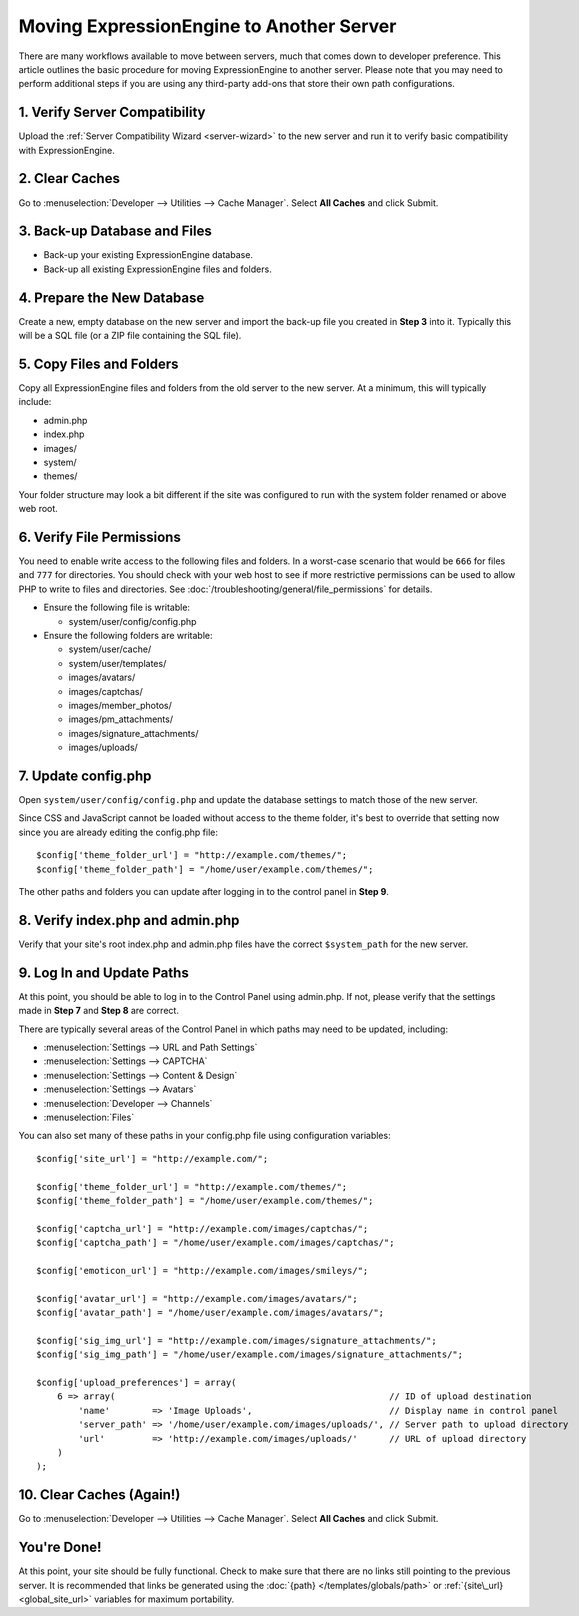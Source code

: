 Moving ExpressionEngine to Another Server
=========================================

There are many workflows available to move between servers, much that
comes down to developer preference. This article outlines the basic
procedure for moving ExpressionEngine to another server. Please note
that you may need to perform additional steps if you are using any
third-party add-ons that store their own path configurations.

1. Verify Server Compatibility
------------------------------

Upload the :ref:`Server Compatibility Wizard <server-wizard>` to the new
server and run it to verify basic compatibility with ExpressionEngine.

2. Clear Caches
----------------

Go to :menuselection:`Developer --> Utilities --> Cache Manager`. Select
**All Caches** and click Submit.

3. Back-up Database and Files
-----------------------------

-  Back-up your existing ExpressionEngine database.
-  Back-up all existing ExpressionEngine files and folders.

4. Prepare the New Database
---------------------------

Create a new, empty database on the new server and import the back-up
file you created in **Step 3** into it. Typically this will be a SQL
file (or a ZIP file containing the SQL file).

5. Copy Files and Folders
-------------------------

Copy all ExpressionEngine files and folders from the old server to the
new server. At a minimum, this will typically include:

-  admin.php
-  index.php
-  images/
-  system/
-  themes/

Your folder structure may look a bit different if the site was
configured to run with the system folder renamed or above web root.

6. Verify File Permissions
--------------------------

You need to enable write access to the following files and folders. In a worst-case scenario that would be ``666`` for files and ``777`` for directories. You should check with your web host to see if more restrictive permissions can be used to allow PHP to write to files and directories. See :doc:`/troubleshooting/general/file_permissions` for details.

-  Ensure the following file is writable:

   -  system/user/config/config.php

-  Ensure the following folders are writable:

   -  system/user/cache/
   -  system/user/templates/
   -  images/avatars/
   -  images/captchas/
   -  images/member\_photos/
   -  images/pm\_attachments/
   -  images/signature\_attachments/
   -  images/uploads/

7. Update config.php
----------------------

Open ``system/user/config/config.php`` and update the database settings
to match those of the new server.

Since CSS and JavaScript cannot be loaded without access to the theme
folder, it's best to override that setting now since you are already
editing the config.php file::

  $config['theme_folder_url'] = "http://example.com/themes/";
  $config['theme_folder_path'] = "/home/user/example.com/themes/";

The other paths and folders you can update after logging in to the
control panel in **Step 9**.

8. Verify index.php and admin.php
---------------------------------

Verify that your site's root index.php and admin.php files have the
correct ``$system_path`` for the new server.

9. Log In and Update Paths
---------------------------

At this point, you should be able to log in to the Control Panel using
admin.php. If not, please verify that the settings made in **Step 7**
and **Step 8** are correct.

There are typically several areas of the Control Panel in which paths
may need to be updated, including:

-  :menuselection:`Settings --> URL and Path Settings`
-  :menuselection:`Settings --> CAPTCHA`
-  :menuselection:`Settings --> Content & Design`
-  :menuselection:`Settings --> Avatars`
-  :menuselection:`Developer --> Channels`
-  :menuselection:`Files`

You can also set many of these paths in your config.php file using
configuration variables::

  $config['site_url'] = "http://example.com/";

  $config['theme_folder_url'] = "http://example.com/themes/";
  $config['theme_folder_path'] = "/home/user/example.com/themes/";

  $config['captcha_url'] = "http://example.com/images/captchas/";
  $config['captcha_path'] = "/home/user/example.com/images/captchas/";

  $config['emoticon_url'] = "http://example.com/images/smileys/";

  $config['avatar_url'] = "http://example.com/images/avatars/";
  $config['avatar_path'] = "/home/user/example.com/images/avatars/";

  $config['sig_img_url'] = "http://example.com/images/signature_attachments/";
  $config['sig_img_path'] = "/home/user/example.com/images/signature_attachments/";

  $config['upload_preferences'] = array(
      6 => array(                                                    // ID of upload destination
          'name'        => 'Image Uploads',                          // Display name in control panel
          'server_path' => '/home/user/example.com/images/uploads/', // Server path to upload directory
          'url'         => 'http://example.com/images/uploads/'      // URL of upload directory
      )
  );

10. Clear Caches (Again!)
-------------------------

Go to :menuselection:`Developer --> Utilities --> Cache Manager`. Select
**All Caches** and click Submit.

You're Done!
------------

At this point, your site should be fully functional. Check to make sure
that there are no links still pointing to the previous server. It is
recommended that links be generated using the :doc:`{path}
</templates/globals/path>` or :ref:`{site\_url} <global_site_url>`
variables for maximum portability.
